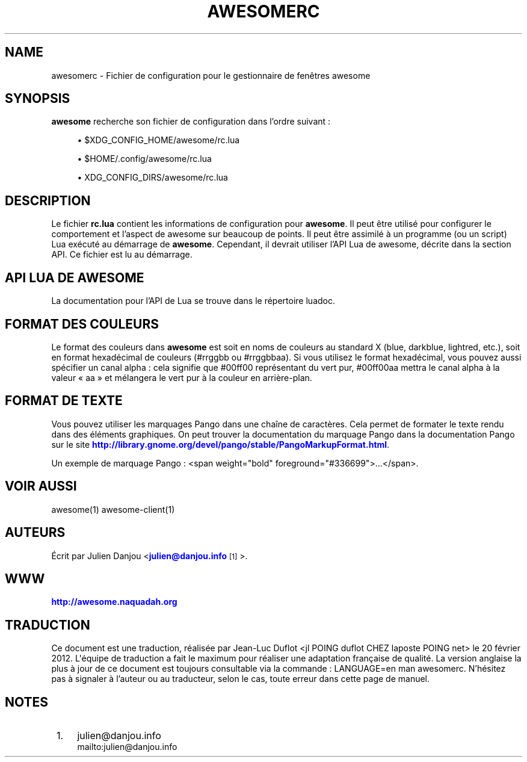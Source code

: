'\" t
.\"     Title: awesomerc
.\"    Author: [FIXME: author] [see http://docbook.sf.net/el/author]
.\" Generator: DocBook XSL Stylesheets v1.78.1 <http://docbook.sf.net/>
.\"      Date: 09/22/2015
.\"    Manual: \ \&
.\"    Source: \ \&
.\"  Language: English
.\"
.TH "AWESOMERC" "5" "09/22/2015" "\ \&" "\ \&"
.\" -----------------------------------------------------------------
.\" * Define some portability stuff
.\" -----------------------------------------------------------------
.\" ~~~~~~~~~~~~~~~~~~~~~~~~~~~~~~~~~~~~~~~~~~~~~~~~~~~~~~~~~~~~~~~~~
.\" http://bugs.debian.org/507673
.\" http://lists.gnu.org/archive/html/groff/2009-02/msg00013.html
.\" ~~~~~~~~~~~~~~~~~~~~~~~~~~~~~~~~~~~~~~~~~~~~~~~~~~~~~~~~~~~~~~~~~
.ie \n(.g .ds Aq \(aq
.el       .ds Aq '
.\" -----------------------------------------------------------------
.\" * set default formatting
.\" -----------------------------------------------------------------
.\" disable hyphenation
.nh
.\" disable justification (adjust text to left margin only)
.ad l
.\" -----------------------------------------------------------------
.\" * MAIN CONTENT STARTS HERE *
.\" -----------------------------------------------------------------
.SH "NAME"
awesomerc \- Fichier de configuration pour le gestionnaire de fen\(^etres awesome
.SH "SYNOPSIS"
.sp
\fBawesome\fR recherche son fichier de configuration dans l\(cqordre suivant :
.sp
.RS 4
.ie n \{\
\h'-04'\(bu\h'+03'\c
.\}
.el \{\
.sp -1
.IP \(bu 2.3
.\}
$XDG_CONFIG_HOME/awesome/rc\&.lua
.RE
.sp
.RS 4
.ie n \{\
\h'-04'\(bu\h'+03'\c
.\}
.el \{\
.sp -1
.IP \(bu 2.3
.\}
$HOME/\&.config/awesome/rc\&.lua
.RE
.sp
.RS 4
.ie n \{\
\h'-04'\(bu\h'+03'\c
.\}
.el \{\
.sp -1
.IP \(bu 2.3
.\}
XDG_CONFIG_DIRS/awesome/rc\&.lua
.RE
.SH "DESCRIPTION"
.sp
Le fichier \fBrc\&.lua\fR contient les informations de configuration pour \fBawesome\fR\&. Il peut \(^etre utilis\('e pour configurer le comportement et l\(cqaspect de awesome sur beaucoup de points\&. Il peut \(^etre assimil\('e \(`a un programme (ou un script) Lua ex\('ecut\('e au d\('emarrage de \fBawesome\fR\&. Cependant, il devrait utiliser l\(cqAPI Lua de awesome, d\('ecrite dans la section API\&. Ce fichier est lu au d\('emarrage\&.
.SH "API LUA DE AWESOME"
.sp
La documentation pour l\(cqAPI de Lua se trouve dans le r\('epertoire luadoc\&.
.SH "FORMAT DES COULEURS"
.sp
Le format des couleurs dans \fBawesome\fR est soit en noms de couleurs au standard X (blue, darkblue, lightred, etc\&.), soit en format hexad\('ecimal de couleurs (#rrggbb ou #rrggbbaa)\&. Si vous utilisez le format hexad\('ecimal, vous pouvez aussi sp\('ecifier un canal alpha : cela signifie que #00ff00 repr\('esentant du vert pur, #00ff00aa mettra le canal alpha \(`a la valeur \(Fo aa \(Fc et m\('elangera le vert pur \(`a la couleur en arri\(`ere\-plan\&.
.SH "FORMAT DE TEXTE"
.sp
Vous pouvez utiliser les marquages Pango dans une cha\(^ine de caract\(`eres\&. Cela permet de formater le texte rendu dans des \('el\('ements graphiques\&. On peut trouver la documentation du marquage Pango dans la documentation Pango sur le site \m[blue]\fBhttp://library\&.gnome\&.org/devel/pango/stable/PangoMarkupFormat\&.html\fR\m[]\&.
.sp
Un exemple de marquage Pango : <span weight="bold" foreground="#336699">\&...</span>\&.
.SH "VOIR AUSSI"
.sp
awesome(1) awesome\-client(1)
.SH "AUTEURS"
.sp
\('Ecrit par Julien Danjou <\m[blue]\fBjulien@danjou\&.info\fR\m[]\&\s-2\u[1]\d\s+2>\&.
.SH "WWW"
.sp
\m[blue]\fBhttp://awesome\&.naquadah\&.org\fR\m[]
.SH "TRADUCTION"
.sp
Ce document est une traduction, r\('ealis\('ee par Jean\-Luc Duflot <jl POING duflot CHEZ laposte POING net> le 20 f\('evrier 2012\&. L\*(Aq\('equipe de traduction a fait le maximum pour r\('ealiser une adaptation fran\(,caise de qualit\('e\&. La version anglaise la plus \(`a jour de ce document est toujours consultable via la commande : LANGUAGE=en man awesomerc\&. N\(cqh\('esitez pas \(`a signaler \(`a l\(cqauteur ou au traducteur, selon le cas, toute erreur dans cette page de manuel\&.
.SH "NOTES"
.IP " 1." 4
julien@danjou.info
.RS 4
\%mailto:julien@danjou.info
.RE
